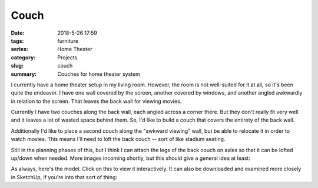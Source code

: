 Couch
#####

:date: 2018-5-26 17:59
:tags: furniture
:series: Home Theater
:category: Projects
:slug: couch
:summary: Couches for home theater system

I currently have a home theater setup in my living room. However, the room is not well-suited for it at all, so it's been quite the endeavor. I have one wall covered by the screen, another covered by windows, and another angled awkwardly in relation to the screen. That leaves the back wall for viewing movies.

Currently I have two couches along the back wall, each angled across a corner there. But they don't really fit very well and it leaves a lot of wasted space behind them. So, I'd like to build a couch that covers the entirety of the back wall.

Additionally I'd like to place a second couch along the "awkward viewing" wall, but be able to relocate it in order to watch movies. This means I'll need to loft the back couch -- sort of like stadium seating.

Still in the planning phases of this, but I think I can attach the legs of the back couch on axles so that it can be lofted up/down when needed. More images incoming shortly, but this should give a general idea at least:

.. image:: /images/couch.jpg
    :alt: Lofted couches
    :width: 100%

As always, here's the model. Click on this to view it interactively. It can also be downloaded and examined more closely in SketchUp, if you're into that sort of thing:

.. raw:: html

    <div width="100%">
    <iframe
        src="https://3dwarehouse.sketchup.com/embed.html?mid=53378115-59cc-45fc-9232-4ba3dde4b4b1"
        frameborder="0"
        scrolling="no"
        marginheight="0"
        marginwidth="0"
        width="100%"
        height="326"
        allowfullscreen
    ></iframe>
    </div>
